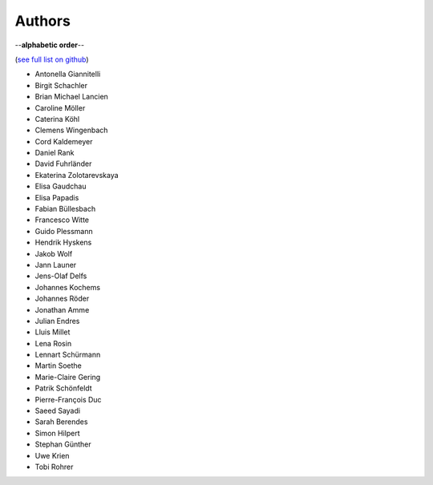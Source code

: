Authors
=======

--**alphabetic order**--

(`see full list on github <https://github.com/oemof/oemof-solph/graphs/contributors>`_)

* Antonella Giannitelli
* Birgit Schachler
* Brian Michael Lancien
* Caroline Möller
* Caterina Köhl
* Clemens Wingenbach
* Cord Kaldemeyer
* Daniel Rank
* David Fuhrländer
* Ekaterina Zolotarevskaya
* Elisa Gaudchau
* Elisa Papadis
* Fabian Büllesbach
* Francesco Witte
* Guido Plessmann
* Hendrik Hyskens
* Jakob Wolf
* Jann Launer
* Jens-Olaf Delfs
* Johannes Kochems
* Johannes Röder
* Jonathan Amme
* Julian Endres
* Lluis Millet
* Lena Rosin
* Lennart Schürmann
* Martin Soethe
* Marie-Claire Gering
* Patrik Schönfeldt
* Pierre-François Duc
* Saeed Sayadi
* Sarah Berendes
* Simon Hilpert
* Stephan Günther
* Uwe Krien
* Tobi Rohrer

